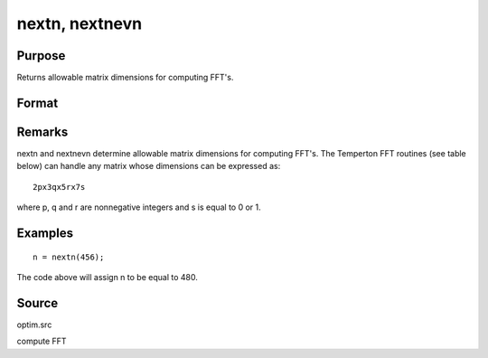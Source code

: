 
nextn, nextnevn
==============================================

Purpose
----------------

Returns allowable matrix dimensions for computing FFT's.

Format
----------------
.. function:: nextn(n0) 
			  nextnevn(n0)

    :param n0: the length of a vector or the number of rows or columns in a matrix.
    :type n0: scalar

    :returns: n (*scalar*), the next allowable size for the given dimension
        for computing an FFT or RFFT. n > n0.

Remarks
-------

nextn and nextnevn determine allowable matrix dimensions for computing
FFT's. The Temperton FFT routines (see table below) can handle any
matrix whose dimensions can be expressed as:

::

   2px3qx5rx7s

where p, q and r are nonnegative integers and s is equal to 0 or 1.


Examples
----------------

::

    n = nextn(456);

The code above will assign n to be equal to 480.

Source
------

optim.src

.. seealso:: Functions :func:`fftn`, :func:`optn`, :func:`optnevn`, :func:`rfftn`, :func:`rfftnp`

compute FFT
